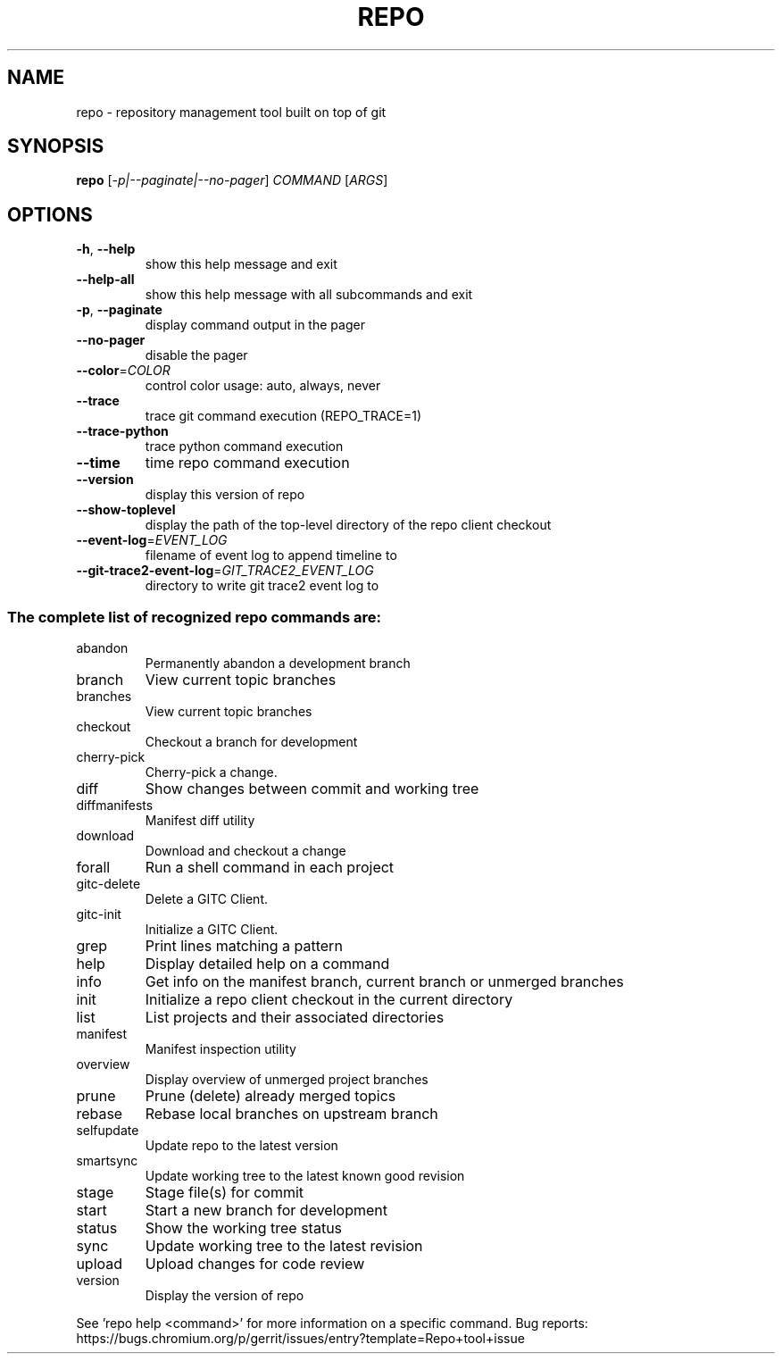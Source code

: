 .\" DO NOT MODIFY THIS FILE!  It was generated by help2man.
.TH REPO "1" "November 2021" "repo" "Repo Manual"
.SH NAME
repo \- repository management tool built on top of git
.SH SYNOPSIS
.B repo
[\fI\,-p|--paginate|--no-pager\/\fR] \fI\,COMMAND \/\fR[\fI\,ARGS\/\fR]
.SH OPTIONS
.TP
\fB\-h\fR, \fB\-\-help\fR
show this help message and exit
.TP
\fB\-\-help\-all\fR
show this help message with all subcommands and exit
.TP
\fB\-p\fR, \fB\-\-paginate\fR
display command output in the pager
.TP
\fB\-\-no\-pager\fR
disable the pager
.TP
\fB\-\-color\fR=\fI\,COLOR\/\fR
control color usage: auto, always, never
.TP
\fB\-\-trace\fR
trace git command execution (REPO_TRACE=1)
.TP
\fB\-\-trace\-python\fR
trace python command execution
.TP
\fB\-\-time\fR
time repo command execution
.TP
\fB\-\-version\fR
display this version of repo
.TP
\fB\-\-show\-toplevel\fR
display the path of the top\-level directory of the
repo client checkout
.TP
\fB\-\-event\-log\fR=\fI\,EVENT_LOG\/\fR
filename of event log to append timeline to
.TP
\fB\-\-git\-trace2\-event\-log\fR=\fI\,GIT_TRACE2_EVENT_LOG\/\fR
directory to write git trace2 event log to
.SS "The complete list of recognized repo commands are:"
.TP
abandon
Permanently abandon a development branch
.TP
branch
View current topic branches
.TP
branches
View current topic branches
.TP
checkout
Checkout a branch for development
.TP
cherry\-pick
Cherry\-pick a change.
.TP
diff
Show changes between commit and working tree
.TP
diffmanifests
Manifest diff utility
.TP
download
Download and checkout a change
.TP
forall
Run a shell command in each project
.TP
gitc\-delete
Delete a GITC Client.
.TP
gitc\-init
Initialize a GITC Client.
.TP
grep
Print lines matching a pattern
.TP
help
Display detailed help on a command
.TP
info
Get info on the manifest branch, current branch or unmerged branches
.TP
init
Initialize a repo client checkout in the current directory
.TP
list
List projects and their associated directories
.TP
manifest
Manifest inspection utility
.TP
overview
Display overview of unmerged project branches
.TP
prune
Prune (delete) already merged topics
.TP
rebase
Rebase local branches on upstream branch
.TP
selfupdate
Update repo to the latest version
.TP
smartsync
Update working tree to the latest known good revision
.TP
stage
Stage file(s) for commit
.TP
start
Start a new branch for development
.TP
status
Show the working tree status
.TP
sync
Update working tree to the latest revision
.TP
upload
Upload changes for code review
.TP
version
Display the version of repo
.PP
See 'repo help <command>' for more information on a specific command.
Bug reports: https://bugs.chromium.org/p/gerrit/issues/entry?template=Repo+tool+issue

